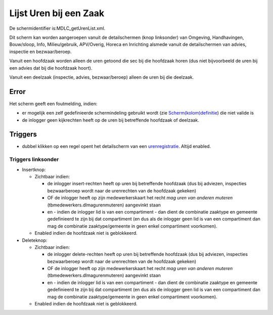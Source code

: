 Lijst Uren bij een Zaak
=======================

De schermidentifier is:MDLC_getUrenList.xml.

Dit scherm kan worden aangeroepen vanuit de detailschermen (knop
linksonder) van Omgeving, Handhavingen, Bouw/sloop, Info,
Milieu/gebruik, APV/Overig, Horeca en Inrichting alsmede vanuit de
detailschermen van advies, inspectie en bezwaar/beroep.

Vanuit een hoofdzaak worden alleen de uren getoond die sec bij die
hoofdzaak horen (dus niet bijvoorbeeld de uren bij een advies dat bij
die hoofdzaak hoort).

Vanuit een deelzaak (inspectie, advies, bezwaar/beroep) alleen de uren
bij die deelzaak.

Error
-----

Het scherm geeft een foutmelding, indien:

-  er mogelijk een zelf gedefinieerde schermindeling gebruikt wordt (zie
   `Scherm(kolom)definitie </docs/instellen_inrichten/schermdefinitie.md>`__)
   die niet valide is
-  de inlogger geen kijkrechten heeft op de uren bij betreffende
   hoofdzaak of deelzaak.

Triggers
--------

-  dubbel klikken op een regel opent het detailscherm van een
   `urenregistratie </docs/probleemoplossing/module_overstijgende_schermen/urenregistratie/detailscherm_urenregistratie.md>`__.
   Altijd enabled.

Triggers linksonder
~~~~~~~~~~~~~~~~~~~

-  Insertknop:

   -  Zichtbaar indien:

      -  de inlogger insert-rechten heeft op uren bij betreffende
         hoofdzaak (dus bij adviezen, inspecties bezwaarberoep wordt
         naar de urenrechten van de hoofdzaak gekeken)
      -  OF de inlogger heeft op zijn medewerkerskaart het recht *mag
         uren van anderen muteren* (tbmedewerkers.dlmagurenmuteren)
         aangevinkt staan
      -  en - indien de inlogger lid is van een compartiment - dan dient
         de combinatie zaaktype en gemeente gedefinieerd te zijn bij dat
         compartiment (en dus als de inlogger geen lid is van een
         compartiment dan mag de combinatie zaaktype/gemeente in geen
         enkel compartiment voorkomen).

   -  Enabled indien de hoofdzaak niet is geblokkeerd.

-  Deleteknop:

   -  Zichtbaar indien:

      -  de inlogger delete-rechten heeft op uren bij betreffende
         hoofdzaak (dus bij adviezen, inspecties bezwaarberoep wordt
         naar de urenrechten van de hoofdzaak gekeken)
      -  OF de inlogger heeft op zijn medewerkerskaart het recht *mag
         uren van anderen muteren* (tbmedewerkers.dlmagurenmuteren)
         aangevinkt staan
      -  en - indien de inlogger lid is van een compartiment - dan dient
         de combinatie zaaktype en gemeente gedefinieerd te zijn bij dat
         compartiment (en dus als de inlogger geen lid is van een
         compartiment dan mag de combinatie zaaktype/gemeente in geen
         enkel compartiment voorkomen).

   -  Enabled indien de hoofdzaak niet is geblokkeerd.
